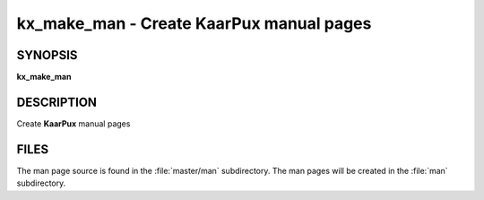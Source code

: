 .. _kx_make_man:

kx_make_man - Create KaarPux manual pages
=========================================


SYNOPSIS
--------
**kx_make_man**


DESCRIPTION
-----------
Create **KaarPux** manual pages


FILES
-----

The man page source is found in the :file:`master/man` subdirectory.
The man pages will be created in the :file:`man` subdirectory.

